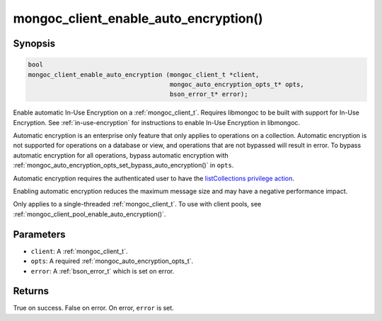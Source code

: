 .. _mongoc_client_enable_auto_encryption

mongoc_client_enable_auto_encryption()
======================================

Synopsis
--------

.. code-block:: c

   bool
   mongoc_client_enable_auto_encryption (mongoc_client_t *client,
                                         mongoc_auto_encryption_opts_t* opts,
                                         bson_error_t* error);

Enable automatic In-Use Encryption on a :ref:`mongoc_client_t`. Requires libmongoc to be built with support for In-Use Encryption. See :ref:`in-use-encryption` for instructions to enable In-Use Encryption in libmongoc.

Automatic encryption is an enterprise only feature that only applies to operations on a collection. Automatic encryption is not supported for operations on a database or view, and operations that are not bypassed will result in error. To bypass automatic encryption for all operations, bypass automatic encryption with :ref:`mongoc_auto_encryption_opts_set_bypass_auto_encryption()` in ``opts``.

Automatic encryption requires the authenticated user to have the `listCollections privilege action <https://www.mongodb.com/docs/manual/reference/command/listCollections/#dbcmd.listCollections>`_.

Enabling automatic encryption reduces the maximum message size and may have a negative performance impact.

Only applies to a single-threaded :ref:`mongoc_client_t`. To use with client pools, see :ref:`mongoc_client_pool_enable_auto_encryption()`.

Parameters
----------

- ``client``: A :ref:`mongoc_client_t`.
- ``opts``: A required :ref:`mongoc_auto_encryption_opts_t`.
- ``error``: A :ref:`bson_error_t` which is set on error.

Returns
-------

True on success. False on error. On error, ``error`` is set.

.. seealso::

  | :ref:`mongoc_auto_encryption_opts_t`

  | :ref:`mongoc_client_pool_enable_auto_encryption()`

  | :ref:`in-use-encryption` for libmongoc

  | The MongoDB Manual for `Client-Side Field Level Encryption <https://www.mongodb.com/docs/manual/core/security-client-side-encryption/>`_

  | The MongoDB Manual for `Queryable Encryption <https://www.mongodb.com/docs/manual/core/queryable-encryption/>`_
